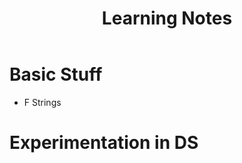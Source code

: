 #+STARTUP: indent align hidestars
#+TITLE: Learning Notes
#+DESCRIPTION: Tips & Tricks for making your life easier when publishing blogs with emacs on minimum steroids.
#+HTML_HEAD: <meta property="og:title" content="Learning Notes" />
#+HTML_HEAD: <meta property="og:description" content="Tips & Tricks for making your life easier when publishing blogs with emacs on minimum steroids." />
#+HTML_HEAD: <meta property="og:type" content="website" />
#+MACRO: a @@html:<a href='$2' rel='external nofollow'>$1</a>@@

* Basic Stuff
- F Strings

* Experimentation in DS
